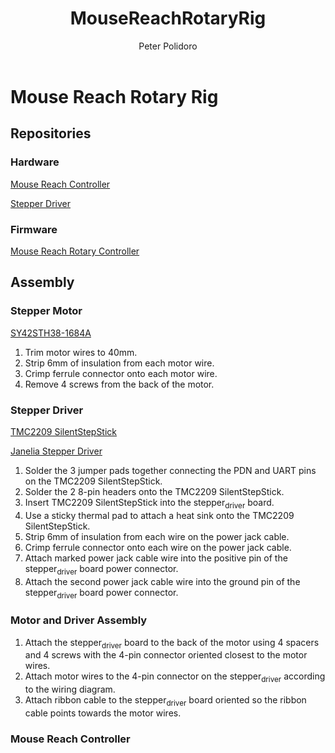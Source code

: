 #+TITLE: MouseReachRotaryRig
#+AUTHOR: Peter Polidoro
#+EMAIL: peter@polidoro.io

* Mouse Reach Rotary Rig

** Repositories

*** Hardware

[[https://github.com/janelia-kicad/mouse_reach_controller][Mouse Reach Controller]]

[[https://github.com/janelia-kicad/stepper_driver][Stepper Driver]]

*** Firmware

[[https://github.com/janelia-arduino/MouseReachRotaryController][Mouse Reach Rotary Controller]]

** Assembly

*** Stepper Motor

[[./datasheets/SY42STH38-1684A.pdf][SY42STH38-1684A]]

1) Trim motor wires to 40mm.
2) Strip 6mm of insulation from each motor wire.
3) Crimp ferrule connector onto each motor wire.
4) Remove 4 screws from the back of the motor.

*** Stepper Driver

[[./datasheets/TMC2209_SilentStepStick_datasheet_Rev1.20.pdf][TMC2209 SilentStepStick]]

[[https://github.com/janelia-kicad/stepper_driver][Janelia Stepper Driver]]

1) Solder the 3 jumper pads together connecting the PDN and UART pins on the
   TMC2209 SilentStepStick.
2) Solder the 2 8-pin headers onto the TMC2209 SilentStepStick.
3) Insert TMC2209 SilentStepStick into the stepper_driver board.
4) Use a sticky thermal pad to attach a heat sink onto the TMC2209
   SilentStepStick.
5) Strip 6mm of insulation from each wire on the power jack cable.
6) Crimp ferrule connector onto each wire on the power jack cable.
7) Attach marked power jack cable wire into the positive pin of the
   stepper_driver board power connector.
8) Attach the second power jack cable wire into the ground pin of the
   stepper_driver board power connector.

*** Motor and Driver Assembly

1) Attach the stepper_driver board to the back of the motor using 4 spacers and
   4 screws with the 4-pin connector oriented closest to the motor wires.
2) Attach motor wires to the 4-pin connector on the stepper_driver according to
   the wiring diagram.
3) Attach ribbon cable to the stepper_driver board oriented so the ribbon cable
   points towards the motor wires.

*** Mouse Reach Controller



